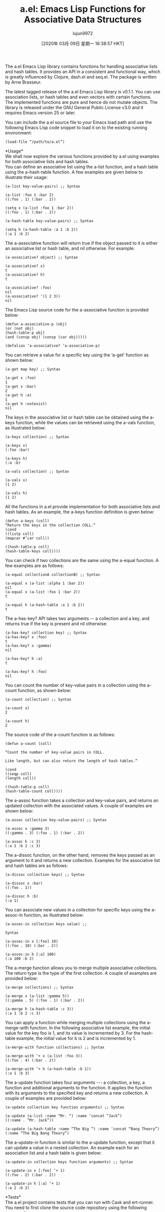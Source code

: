 #+TITLE: a.el: Emacs Lisp Functions for Associative Data Structures
#+URL: https://opensourceforu.com/2020/03/a-el-emacs-lisp-functions-for-associative-data-structures/
#+AUTHOR: lujun9972
#+TAGS: raw
#+DATE: [2020年 03月 09日 星期一 16:38:57 HKT]
#+LANGUAGE:  zh-CN
#+OPTIONS:  H:6 num:nil toc:t \n:nil ::t |:t ^:nil -:nil f:t *:t <:nil
The a.el Emacs Lisp library contains functions for handling associative lists and hash tables. It provides an API in a consistent and functional way, which is greatly influenced by Clojure, dash.el and seq.el. The package is written by Arne Brasseur.

The latest tagged release of the a.el Emacs Lisp library is v0.1.1. You can use association lists, or hash tables and even vectors with certain functions. The implemented functions are pure and hence do not mutate objects. The library is released under the GNU General Public License v3.0 and it requires Emacs version 25 or later.

You can include the a.el source file to your Emacs load path and use the following Emacs Lisp code snippet to load it on to the existing running environment:

#+BEGIN_EXAMPLE
  (load-file “/path/to/a.el”)
#+END_EXAMPLE

*Usage*\\
We shall now explore the various functions provided by a.el using examples for both associative lists and hash tables.\\
You can define an associative list using the a-list function, and a hash table using the a-hash-table function. A few examples are given below to illustrate their usage:

#+BEGIN_EXAMPLE
  (a-list key-value-pairs) ;; Syntax
  
  (a-list :foo 1 :bar 2)
  ((:foo . 1) (:bar . 2))
  
  (setq x (a-list :foo 1 :bar 2))
  ((:foo . 1) (:bar . 2))
  
  (a-hash-table key-value-pairs) ;; Syntax
  
  (setq h (a-hash-table :a 1 :b 2))
  (:a 1 :b 2)
#+END_EXAMPLE

The a-associative function will return true if the object passed to it is either an associative list or hash table, and nil otherwise. For example:

#+BEGIN_EXAMPLE
  (a-associative? object) ;; Syntax
  
  (a-associative? x)
  t
  (a-associative? h)
  t
  
  (a-associative? :foo)
  nil
  (a-associative? ‘(1 2 3))
  nil
#+END_EXAMPLE

The Emacs Lisp source code for the a-associative function is provided below:

#+BEGIN_EXAMPLE
  (defun a-associative-p (obj)
  (or (not obj)
  (hash-table-p obj)
  (and (consp obj) (consp (car obj)))))
  
  (defalias ‘a-associative? ‘a-associative-p)
#+END_EXAMPLE

You can retrieve a value for a specific key using the ‘a-get' function as shown below:

#+BEGIN_EXAMPLE
  (a-get map key) ;; Syntax
  
  (a-get x :foo)
  1
  (a-get x :bar)
  2
  (a-get h :a)
  1
  (a-get h :notexist)
  nil
#+END_EXAMPLE

The keys in the associative list or hash table can be obtained using the a-keys function, while the values can be retrieved using the a-vals function, as illustrated below:

#+BEGIN_EXAMPLE
  (a-keys collection) ;; Syntax
  
  (a-keys x)
  (:foo :bar)
  
  (a-keys h)
  (:a :b)
  
  (a-vals collection) ;; Syntax
  
  (a-vals x)
  (1 2)
  
  (a-vals h)
  (1 2)
#+END_EXAMPLE

All the functions in a.el provide implementation for both associative lists and hash tables. As an example, the a-keys function definition is given below:

#+BEGIN_EXAMPLE
  (defun a-keys (coll)
  “Return the keys in the collection COLL.”
  (cond
  ((listp coll)
  (mapcar #’car coll))
  
  ((hash-table-p coll)
  (hash-table-keys coll))))
#+END_EXAMPLE

You can check if two collections are the same using the a-equal function. A few examples are as follows:

#+BEGIN_EXAMPLE
  (a-equal collectionA collectionB) ;; Syntax
  
  (a-equal x (a-list :alpha 1 :bar 2))
  nil
  (a-equal x (a-list :foo 1 :bar 2))
  t
  
  (a-equal h (a-hash-table :a 1 :b 2))
  t
#+END_EXAMPLE

The a-has-key? API takes two arguments -- a collection and a key, and returns true if the key is present and nil otherwise:

#+BEGIN_EXAMPLE
  (a-has-key? collection key) ;; Syntax
  (a-has-key? x :foo)
  t
  (a-has-key? x :gamma)
  nil
  
  (a-has-key? h :a)
  t
  
  (a-has-key? h :foo)
  nil
#+END_EXAMPLE

You can count the number of key-value pairs in a collection using the a-count function, as shown below:

#+BEGIN_EXAMPLE
  (a-count collection) ;; Syntax
  
  (a-count x)
  2
  
  (a-count h)
  2
#+END_EXAMPLE

The source code of the a-count function is as follows:

#+BEGIN_EXAMPLE
  (defun a-count (coll)
  
  “Count the number of key-value pairs in COLL.
  
  Like length, but can also return the length of hash tables.”
  
  (cond
  ((seqp coll)
  (length coll))
  
  ((hash-table-p coll)
  (hash-table-count coll))))
#+END_EXAMPLE

The a-assoc function takes a collection and key-value pairs, and returns an updated collection with the associated values. A couple of examples are shown below:

#+BEGIN_EXAMPLE
  (a-assoc collection key-value-pairs) ;; Syntax
  
  (a-assoc x :gamma 3)
  ((:gamma . 3) (:foo . 1) (:bar . 2))
  
  (a-assoc h :c 3)
  (:a 1 :b 2 :c 3)
#+END_EXAMPLE

The a-dissoc function, on the other hand, removes the keys passed as an argument to it and returns a new collection. Examples for the associative list and hash tables are as follows:

#+BEGIN_EXAMPLE
  (a-dissoc collection keys) ;; Syntax
  
  (a-dissoc x :bar)
  ((:foo . 1))
  
  (a-dissoc h :b)
  (:a 1)
#+END_EXAMPLE

You can associate new values in a collection for specific keys using the a-assoc-in function, as illustrated below:

#+BEGIN_EXAMPLE
  (a-assoc-in collection keys value) ;;
  
  Syntax
  
  (a-assoc-in x [:foo] 10)
  ((:foo . 10) (:bar . 2))
  
  (a-assoc-in h [:a] 100)
  (:a 100 :b 2)
#+END_EXAMPLE

The a-merge function allows you to merge multiple associative collections. The return type is the type of the first collection. A couple of examples are provided below:

#+BEGIN_EXAMPLE
  (a-merge collections) ;; Syntax
  
  (a-merge x (a-list :gamma 5))
  ((:gamma . 5) (:foo . 1) (:bar . 2))
  
  (a-merge h (a-hash-table :c 3))
  (:a 1 :b 2 :c 3)
#+END_EXAMPLE

You can apply a function while merging multiple collections using the a-merge-with function. In the following associative list example, the initial value for the key foo is 1, and its value is incremented by 3. For the hash-table example, the initial value for b is 2 and is incremented by 1.

#+BEGIN_EXAMPLE
  (a-merge-with function collections) ;; Syntax
  
  (a-merge-with ‘+ x (a-list :foo 3))
  ((:foo . 4) (:bar . 2))
  
  (a-merge-with ‘+ h (a-hash-table :b 1))
  (:a 1 :b 3)
#+END_EXAMPLE

The a-update function takes four arguments --- a collection, a key, a function and additional arguments to the function. It applies the function with its arguments to the specified key and returns a new collection. A couple of examples are provided below:

#+BEGIN_EXAMPLE
  (a-update collection key function arguments) ;; Syntax
  
  (a-update (a-list :name “Mr. “) :name ‘concat “Jack”)
  ((:name . “Mr. Jack”))
  
  (a-update (a-hash-table :name “The Big “) :name ‘concat “Bang Theory”)
  (:name “The Big Bang Theory”)
#+END_EXAMPLE

The a-update-in function is similar to the a-update function, except that it can update a value in a nested collection. An example each for an association list and a hash table is given below:

#+BEGIN_EXAMPLE
  (a-update-in collection keys function arguments) ;; Syntax
  
  (a-update-in x [:foo] ‘+ 1)
  ((:foo . 2) (:bar . 2))
  
  (a-update-in h [:a] ‘+ 1)
  (:a 2 :b 2)
#+END_EXAMPLE

*Tests*\\
The a.el project contains tests that you can run with Cask and ert-runner. You need to first clone the source code repository using the following command:

#+BEGIN_EXAMPLE
  $ git clone https://github.com/plexus/a.el
  Cloning into ‘a.el’...
  remote: Enumerating objects: 118, done.
  remote: Total 118 (delta 0), reused 0 (delta 0), pack-reused 118
  Receiving objects: 100% (118/118), 44.86 KiB | 740.00 KiB/s, done.
  Resolving deltas: 100% (62/62), done.
#+END_EXAMPLE

If you do not have Cask, install the same using the instructions provided in its README file at https://github.com/cask/cask.

You can then change directory into the cloned a.el folder and run cask install. This will locally install the required dependencies for running the tests.\\
You can now simply run cask exec ert-runner from the top-level sources directory to execute the tests as shown below:

#+BEGIN_EXAMPLE
  $ cask exec ert-runner
  Running tests on Emacs 26.3
  Loading /tmp/a.el/a.el (source)...
  .................
  Ran 17 tests in 0.003 seconds
#+END_EXAMPLE

You are encouraged to read the source code at https://github.com/plexus/a.el/blob/master/a.el to know more about the available functions provided by a.el.
